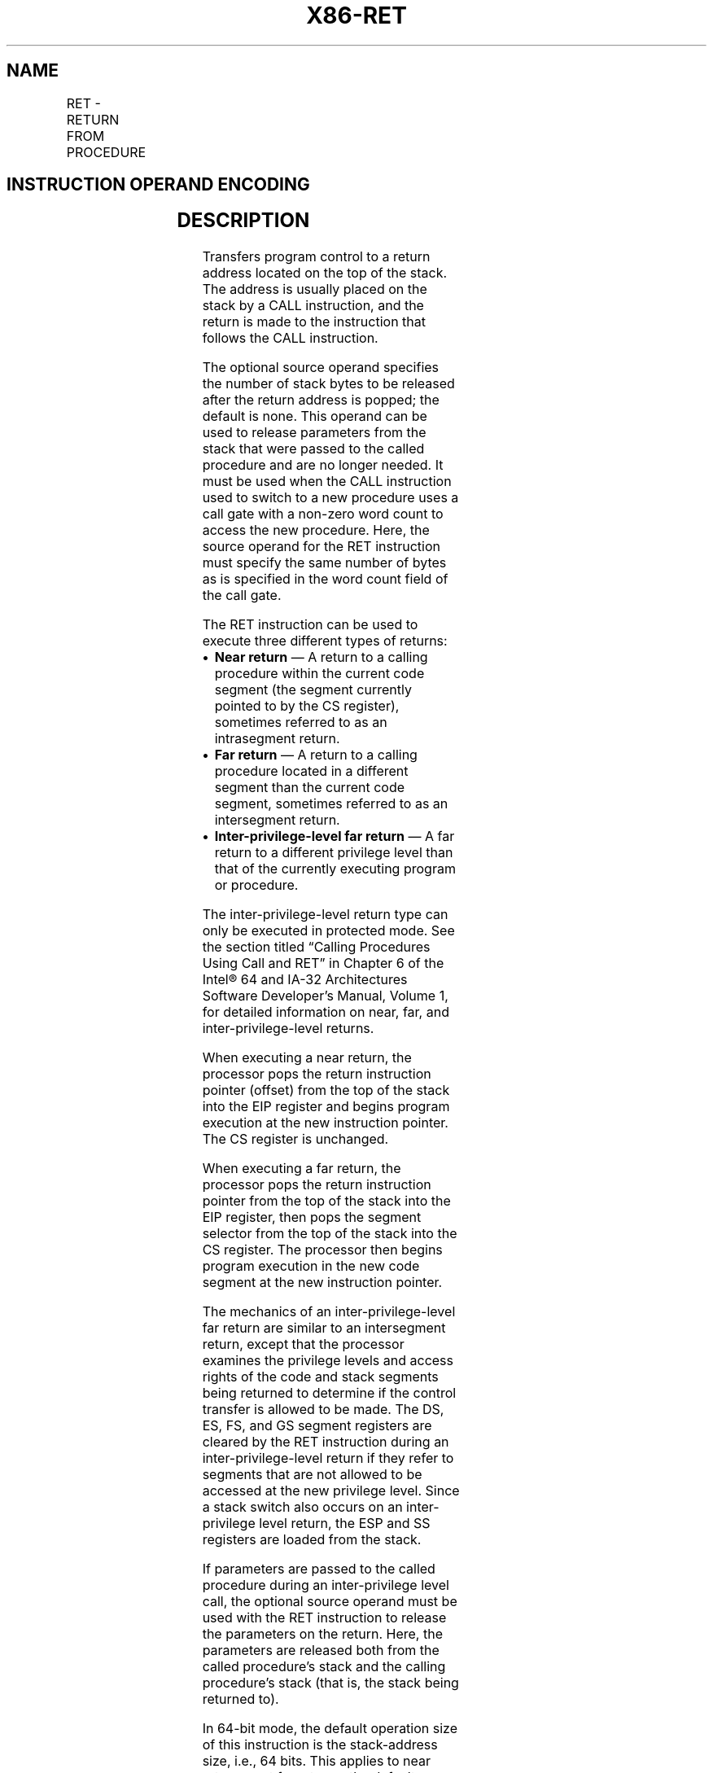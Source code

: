 '\" t
.nh
.TH "X86-RET" "7" "December 2023" "Intel" "Intel x86-64 ISA Manual"
.SH NAME
RET - RETURN FROM PROCEDURE
.TS
allbox;
l l l l l l 
l l l l l l .
\fBOpcode*\fP	\fBInstruction\fP	\fBOp/En\fP	\fB64-Bit Mode\fP	\fBCompat/Leg Mode\fP	\fBDescription\fP
C3	RET	ZO	Valid	Valid	T{
Near return to calling procedure.
T}
CB	RET	ZO	Valid	Valid	T{
Far return to calling procedure.
T}
C2 iw	RET imm16	I	Valid	Valid	T{
Near return to calling procedure and pop imm16 bytes from stack.
T}
CA iw	RET imm16	I	Valid	Valid	T{
Far return to calling procedure and pop imm16 bytes from stack.
T}
.TE

.SH INSTRUCTION OPERAND ENCODING
.TS
allbox;
l l l l l 
l l l l l .
\fBOp/En\fP	\fBOperand 1\fP	\fBOperand 2\fP	\fBOperand 3\fP	\fBOperand 4\fP
ZO	N/A	N/A	N/A	N/A
I	imm16	N/A	N/A	N/A
.TE

.SH DESCRIPTION
Transfers program control to a return address located on the top of the
stack. The address is usually placed on the stack by a CALL instruction,
and the return is made to the instruction that follows the CALL
instruction.

.PP
The optional source operand specifies the number of stack bytes to be
released after the return address is popped; the default is none. This
operand can be used to release parameters from the stack that were
passed to the called procedure and are no longer needed. It must be used
when the CALL instruction used to switch to a new procedure uses a call
gate with a non-zero word count to access the new procedure. Here, the
source operand for the RET instruction must specify the same number of
bytes as is specified in the word count field of the call gate.

.PP
The RET instruction can be used to execute three different types of
returns:
.IP \(bu 2
\fBNear return\fP — A return to a calling procedure within the current
code segment (the segment currently pointed to by the CS register),
sometimes referred to as an intrasegment return.
.IP \(bu 2
\fBFar return\fP — A return to a calling procedure located in a
different segment than the current code segment, sometimes referred
to as an intersegment return.
.IP \(bu 2
\fBInter-privilege-level far return\fP — A far return to a different
privilege level than that of the currently executing program or
procedure.

.PP
The inter-privilege-level return type can only be executed in protected
mode. See the section titled “Calling Procedures Using Call and RET” in
Chapter 6 of the Intel® 64 and IA-32 Architectures Software
Developer’s Manual, Volume 1, for detailed information on near, far, and
inter-privilege-level returns.

.PP
When executing a near return, the processor pops the return instruction
pointer (offset) from the top of the stack into the EIP register and
begins program execution at the new instruction pointer. The CS register
is unchanged.

.PP
When executing a far return, the processor pops the return instruction
pointer from the top of the stack into the EIP register, then pops the
segment selector from the top of the stack into the CS register. The
processor then begins program execution in the new code segment at the
new instruction pointer.

.PP
The mechanics of an inter-privilege-level far return are similar to an
intersegment return, except that the processor examines the privilege
levels and access rights of the code and stack segments being returned
to determine if the control transfer is allowed to be made. The DS, ES,
FS, and GS segment registers are cleared by the RET instruction during
an inter-privilege-level return if they refer to segments that are not
allowed to be accessed at the new privilege level. Since a stack switch
also occurs on an inter-privilege level return, the ESP and SS registers
are loaded from the stack.

.PP
If parameters are passed to the called procedure during an
inter-privilege level call, the optional source operand must be used
with the RET instruction to release the parameters on the return. Here,
the parameters are released both from the called procedure’s stack and
the calling procedure’s stack (that is, the stack being returned to).

.PP
In 64-bit mode, the default operation size of this instruction is the
stack-address size, i.e., 64 bits. This applies to near returns, not far
returns; the default operation size of far returns is 32 bits.

.PP
Refer to Chapter 6, “Procedure Calls, Interrupts, and Exceptions‚” and
Chapter 17, “Control-flow Enforcement Technology (CET)‚” in the
Intel® 64 and IA-32 Architectures Software Developer’s
Manual, Volume 1, for CET details.

.PP
\fBInstruction ordering.\fP Instructions following a far return may be
fetched from memory before earlier instructions complete execution, but
they will not execute (even speculatively) until all instructions prior
to the far return have completed execution (the later instructions may
execute before data stored by the earlier instructions have become
globally visible).

.PP
Unlike near indirect CALL and near indirect JMP, the processor will not
speculatively execute the next sequential instruction after a near RET
unless that instruction is also the target of a jump or is a target in a
branch predictor.

.SH OPERATION
.EX
(* Near return *)
IF instruction = near return
    THEN;
            IF OperandSize = 32
                    THEN
                        IF top 4 bytes of stack not within stack limits
                            THEN #SS(0); FI;
                        EIP := Pop();
                        IF ShadowStackEnabled(CPL)
                            tempSsEIP = ShadowStackPop4B();
                            IF EIP != TempSsEIP
                                THEN #CP(NEAR_RET); FI;
                        FI;
                    ELSE
                        IF OperandSize = 64
                            THEN
                                IF top 8 bytes of stack not within stack limits
                                    THEN #SS(0); FI;
                                RIP := Pop();
                                IF ShadowStackEnabled(CPL)
                                    tempSsEIP = ShadowStackPop8B();
                                    IF RIP != tempSsEIP
                                        THEN #CP(NEAR_RET); FI;
                                FI;
                            ELSE (* OperandSize = 16 *)
                                IF top 2 bytes of stack not within stack limits
                                    THEN #SS(0); FI;
                                tempEIP := Pop();
                                tempEIP := tempEIP AND 0000FFFFH;
                                IF tempEIP not within code segment limits
                                    THEN #GP(0); FI;
                                EIP := tempEIP;
                                IF ShadowStackEnabled(CPL)
                                    tempSsEip = ShadowStackPop4B();
                                    IF EIP != tempSsEIP
                                        THEN #CP(NEAR_RET); FI;
                                FI;
                        FI;
            FI;
    IF instruction has immediate operand
            THEN (* Release parameters from stack *)
                    IF StackAddressSize = 32
                        THEN
                            ESP := ESP + SRC;
                        ELSE
                            IF StackAddressSize = 64
                                THEN
                                    RSP := RSP + SRC;
                                ELSE (* StackAddressSize = 16 *)
                                    SP := SP + SRC;
                            FI;
                    FI;
    FI;
FI;
(* Real-address mode or virtual-8086 mode *)
IF ((PE = 0) or (PE = 1 AND VM = 1)) and instruction = far return
    THEN
            IF OperandSize = 32
                    THEN
                        IF top 8 bytes of stack not within stack limits
                            THEN #SS(0); FI;
                        EIP := Pop();
                        CS := Pop(); (* 32-bit pop, high-order 16 bits discarded *)
                    ELSE (* OperandSize = 16 *)
                        IF top 4 bytes of stack not within stack limits
                            THEN #SS(0); FI;
                        tempEIP := Pop();
                        tempEIP := tempEIP AND 0000FFFFH;
                        IF tempEIP not within code segment limits
                            THEN #GP(0); FI;
                        EIP := tempEIP;
                        CS := Pop(); (* 16-bit pop *)
            FI;
    IF instruction has immediate operand
            THEN (* Release parameters from stack *)
                    SP := SP + (SRC AND FFFFH);
    FI;
FI;
(* Protected mode, not virtual-8086 mode *)
IF (PE = 1 and VM = 0 and IA32_EFER.LMA = 0) and instruction = far return
    THEN
            IF OperandSize = 32
                    THEN
                        IF second doubleword on stack is not within stack limits
                            THEN #SS(0); FI;
                    ELSE (* OperandSize = 16 *)
                        IF second word on stack is not within stack limits
                            THEN #SS(0); FI;
            FI;
    IF return code segment selector is NULL
            THEN #GP(0); FI;
    IF return code segment selector addresses descriptor beyond descriptor table limit
            THEN #GP(selector); FI;
    Obtain descriptor to which return code segment selector points from descriptor table;
    IF return code segment descriptor is not a code segment
            THEN #GP(selector); FI;
    IF return code segment selector RPL < CPL
            THEN #GP(selector); FI;
    IF return code segment descriptor is conforming
    and return code segment DPL > return code segment selector RPL
            THEN #GP(selector); FI;
    IF return code segment descriptor is non-conforming and return code
    segment DPL ≠ return code segment selector RPL
            THEN #GP(selector); FI;
    IF return code segment descriptor is not present
            THEN #NP(selector); FI:
    IF return code segment selector RPL > CPL
            THEN GOTO RETURN-TO-OUTER-PRIVILEGE-LEVEL;
            ELSE GOTO RETURN-TO-SAME-PRIVILEGE-LEVEL;
    FI;
FI;
RETURN-TO-SAME-PRIVILEGE-LEVEL:
    IF the return instruction pointer is not within the return code segment limit
            THEN #GP(0); FI;
    IF OperandSize = 32
            THEN
                    EIP := Pop();
                    CS := Pop(); (* 32-bit pop, high-order 16 bits discarded *)
            ELSE (* OperandSize = 16 *)
                    EIP := Pop();
                    EIP := EIP AND 0000FFFFH;
                    CS := Pop(); (* 16-bit pop *)
    FI;
    IF instruction has immediate operand
            THEN (* Release parameters from stack *)
                    IF StackAddressSize = 32
                        THEN
                            ESP := ESP + SRC;
                        ELSE (* StackAddressSize = 16 *)
                            SP := SP + SRC;
                    FI;
    FI;
    IF ShadowStackEnabled(CPL)
            (* SSP must be 8 byte aligned *)
            IF SSP AND 0x7 != 0
                    THEN #CP(FAR-RET/IRET); FI;
            tempSsCS = shadow_stack_load 8 bytes from SSP+16;
            tempSsLIP = shadow_stack_load 8 bytes from SSP+8;
            prevSSP = shadow_stack_load 8 bytes from SSP;
            SSP = SSP + 24;
            (* do a 64 bit-compare to check if any bits beyond bit 15 are set *)
            tempCS = CS; (* zero pad to 64 bit *)
            IF tempCS != tempSsCS
                    THEN #CP(FAR-RET/IRET); FI;
            (* do a 64 bit-compare; pad CSBASE+RIP with 0 for 32 bit LIP*)
            IF CSBASE + RIP != tempSsLIP
                    THEN #CP(FAR-RET/IRET); FI;
            (* prevSSP must be 4 byte aligned *)
            IF prevSSP AND 0x3 != 0
                    THEN #CP(FAR-RET/IRET); FI;
            (* In legacy mode SSP must be in low 4GB *)
            IF prevSSP[63:32] != 0
                    THEN #GP(0); FI;
            SSP := prevSSP
    FI;
RETURN-TO-OUTER-PRIVILEGE-LEVEL:
    IF top (16 + SRC) bytes of stack are not within stack limits (OperandSize = 32)
    or top (8 + SRC) bytes of stack are not within stack limits (OperandSize = 16)
                    THEN #SS(0); FI;
    Read return segment selector;
    IF stack segment selector is NULL
            THEN #GP(0); FI;
    IF return stack segment selector index is not within its descriptor table limits
            THEN #GP(selector); FI;
    Read segment descriptor pointed to by return segment selector;
    IF stack segment selector RPL ≠ RPL of the return code segment selector
    or stack segment is not a writable data segment
    or stack segment descriptor DPL ≠ RPL of the return code segment selector
                    THEN #GP(selector); FI;
    IF stack segment not present
            THEN #SS(StackSegmentSelector); FI;
    IF the return instruction pointer is not within the return code segment limit
            THEN #GP(0); FI;
    IF OperandSize = 32
            THEN
                    EIP := Pop();
                    CS := Pop(); (* 32-bit pop, high-order 16 bits discarded; segment descriptor loaded *)
                    CS(RPL) := ReturnCodeSegmentSelector(RPL);
                    IF instruction has immediate operand
                        THEN (* Release parameters from called procedure’s stack *)
                            IF StackAddressSize = 32
                                THEN
                                    ESP := ESP + SRC;
                                ELSE (* StackAddressSize = 16 *)
                                    SP := SP + SRC;
                            FI;
                    FI;
                    tempESP := Pop();
                    tempSS := Pop(); (* 32-bit pop, high-order 16 bits discarded; seg. descriptor loaded *)
            ELSE (* OperandSize = 16 *)
                    EIP := Pop();
                    EIP := EIP AND 0000FFFFH;
                    CS := Pop(); (* 16-bit pop; segment descriptor loaded *)
                    CS(RPL) := ReturnCodeSegmentSelector(RPL);
                    IF instruction has immediate operand
                        THEN (* Release parameters from called procedure’s stack *)
                            IF StackAddressSize = 32
                                THEN
                                    ESP := ESP + SRC;
                                ELSE (* StackAddressSize = 16 *)
                                    SP := SP + SRC;
                            FI;
                    FI;
                    tempESP := Pop();
                    tempSS := Pop(); (* 16-bit pop; segment descriptor loaded *)
            FI;
    IF ShadowStackEnabled(CPL)
            (* check if 8 byte aligned *)
            IF SSP AND 0x7 != 0
                    THEN #CP(FAR-RET/IRET); FI;
            IF ReturnCodeSegmentSelector(RPL) !=3
                    THEN
                        tempSsCS = shadow_stack_load 8 bytes from SSP+16;
                        tempSsLIP = shadow_stack_load 8 bytes from SSP+8;
                        tempSSP = shadow_stack_load 8 bytes from SSP;
                        SSP = SSP + 24;
                        (* Do 64 bit compare to detect bits beyond 15 being set *)
                        tempCS = CS; (* zero extended to 64 bit *)
                        IF tempCS != tempSsCS
                            THEN #CP(FAR-RET/IRET); FI;
                        (* Do 64 bit compare; pad CSBASE+RIP with 0 for 32 bit LA *)
                        IF CSBASE + RIP != tempSsLIP
                            THEN #CP(FAR-RET/IRET); FI;
                        (* check if 4 byte aligned *)
                        IF tempSSP AND 0x3 != 0
                            THEN #CP(FAR-RET/IRET); FI;
            FI;
    FI;
            tempOldCPL = CPL;
            CPL := ReturnCodeSegmentSelector(RPL);
            ESP := tempESP;
            SS := tempSS;
            tempOldSSP = SSP;
            IF ShadowStackEnabled(CPL)
                    IF CPL = 3
                        THEN tempSSP := IA32_PL3_SSP; FI;
                    IF tempSSP[63:32] != 0
                        THEN #GP(0); FI;
                    SSP := tempSSP
            FI;
            (* Now past all faulting points; safe to free the token. The token free is done using the old SSP
                * and using a supervisor override as old CPL was a supervisor privilege level *)
            IF ShadowStackEnabled(tempOldCPL)
                    expected_token_value = tempOldSSP | BUSY_BIT (* busy bit - bit position 0 - must be set *)
                    new_token_value = tempOldSSP (* clear the busy bit *)
                    shadow_stack_lock_cmpxchg8b(tempOldSSP, new_token_value, expected_token_value)
            FI;
    FI;
    FOR each SegReg in (ES, FS, GS, and DS)
            DO
                    tempDesc := descriptor cache for SegReg (* hidden part of segment register *)
                    IF (SegmentSelector == NULL) OR (tempDesc(DPL) < CPL AND tempDesc(Type) is (data or non-conforming code)))
                        THEN (* Segment register invalid *)
                            SegmentSelector := 0; (*Segment selector becomes null*)
                    FI;
            OD;
    IF instruction has immediate operand
            THEN (* Release parameters from calling procedure’s stack *)
                    IF StackAddressSize = 32
                        THEN
                            ESP := ESP + SRC;
                        ELSE (* StackAddressSize = 16 *)
                            SP := SP + SRC;
                    FI;
    FI;
(* IA-32e Mode *)
    IF (PE = 1 and VM = 0 and IA32_EFER.LMA = 1) and instruction = far return
            THEN
                    IF OperandSize = 32
                        THEN
                            IF second doubleword on stack is not within stack limits
                                THEN #SS(0); FI;
                            IF first or second doubleword on stack is not in canonical space
                                THEN #SS(0); FI;
                        ELSE
                            IF OperandSize = 16
                                THEN
                                    IF second word on stack is not within stack limits
                                        THEN #SS(0); FI;
                                    IF first or second word on stack is not in canonical space
                                        THEN #SS(0); FI;
                                ELSE (* OperandSize = 64 *)
                                    IF first or second quadword on stack is not in canonical space
                                        THEN #SS(0); FI;
                            FI
                    FI;
            IF return code segment selector is NULL
                    THEN GP(0); FI;
            IF return code segment selector addresses descriptor beyond descriptor table limit
                    THEN GP(selector); FI;
            IF return code segment selector addresses descriptor in non-canonical space
                    THEN GP(selector); FI;
            Obtain descriptor to which return code segment selector points from descriptor table;
            IF return code segment descriptor is not a code segment
                    THEN #GP(selector); FI;
            IF return code segment descriptor has L-bit = 1 and D-bit = 1
                    THEN #GP(selector); FI;
            IF return code segment selector RPL < CPL
                    THEN #GP(selector); FI;
            IF return code segment descriptor is conforming
            and return code segment DPL > return code segment selector RPL
                    THEN #GP(selector); FI;
            IF return code segment descriptor is non-conforming
            and return code segment DPL ≠ return code segment selector RPL
                    THEN #GP(selector); FI;
            IF return code segment descriptor is not present
                    THEN #NP(selector); FI:
            IF return code segment selector RPL > CPL
                    THEN GOTO IA-32E-MODE-RETURN-TO-OUTER-PRIVILEGE-LEVEL;
                    ELSE GOTO IA-32E-MODE-RETURN-TO-SAME-PRIVILEGE-LEVEL;
            FI;
    FI;
IA-32E-MODE-RETURN-TO-SAME-PRIVILEGE-LEVEL:
IF the return instruction pointer is not within the return code segment limit
    THEN #GP(0); FI;
IF the return instruction pointer is not within canonical address space
    THEN #GP(0); FI;
IF OperandSize = 32
    THEN
            EIP := Pop();
            CS := Pop(); (* 32-bit pop, high-order 16 bits discarded *)
    ELSE
            IF OperandSize = 16
                    THEN
                        EIP := Pop();
                        EIP := EIP AND 0000FFFFH;
                        CS := Pop(); (* 16-bit pop *)
                    ELSE (* OperandSize = 64 *)
                        RIP := Pop();
                        CS := Pop(); (* 64-bit pop, high-order 48 bits discarded *)
            FI;
FI;
IF instruction has immediate operand
    THEN (* Release parameters from stack *)
            IF StackAddressSize = 32
                    THEN
                        ESP := ESP + SRC;
                    ELSE
                        IF StackAddressSize = 16
                            THEN
                                SP := SP + SRC;
                            ELSE (* StackAddressSize = 64 *)
                                RSP := RSP + SRC;
                        FI;
            FI;
FI;
IF ShadowStackEnabled(CPL)
    IF SSP AND 0x7 != 0 (* check if aligned to 8 bytes *)
            THEN #CP(FAR-RET/IRET); FI;
    tempSsCS = shadow_stack_load 8 bytes from SSP+16;
    tempSsLIP = shadow_stack_load 8 bytes from SSP+8;
    tempSSP = shadow_stack_load 8 bytes from SSP;
    SSP = SSP + 24;
    tempCS = CS; (* zero padded to 64 bit *)
    IF tempCS != tempSsCS (* 64 bit compare; CS zero padded to 64 bits *)
            THEN #CP(FAR-RET/IRET); FI;
    IF CSBASE + RIP != tempSsLIP (* 64 bit compare *)
            THEN #CP(FAR-RET/IRET); FI;
    IF tempSSP AND 0x3 != 0 (* check if aligned to 4 bytes *)
            THEN #CP(FAR-RET/IRET); FI;
    IF (CS.L = 0 AND tempSSP[63:32] != 0) OR
        (CS.L = 1 AND tempSSP is not canonical relative to the current paging mode)
            THEN #GP(0); FI;
    SSP := tempSSP
FI;
IA-32E-MODE-RETURN-TO-OUTER-PRIVILEGE-LEVEL:
IF top (16 + SRC) bytes of stack are not within stack limits (OperandSize = 32)
or top (8 + SRC) bytes of stack are not within stack limits (OperandSize = 16)
    THEN #SS(0); FI;
IF top (16 + SRC) bytes of stack are not in canonical address space (OperandSize =32)
or top (8 + SRC) bytes of stack are not in canonical address space (OperandSize = 16)
or top (32 + SRC) bytes of stack are not in canonical address space (OperandSize = 64)
    THEN #SS(0); FI;
Read return stack segment selector;
IF stack segment selector is NULL
    THEN
            IF new CS descriptor L-bit = 0
                    THEN #GP(selector);
            IF stack segment selector RPL = 3
                    THEN #GP(selector);
FI;
IF return stack segment descriptor is not within descriptor table limits
            THEN #GP(selector); FI;
IF return stack segment descriptor is in non-canonical address space
            THEN #GP(selector); FI;
Read segment descriptor pointed to by return segment selector;
IF stack segment selector RPL ≠ RPL of the return code segment selector
or stack segment is not a writable data segment
or stack segment descriptor DPL ≠ RPL of the return code segment selector
    THEN #GP(selector); FI;
IF stack segment not present
    THEN #SS(StackSegmentSelector); FI;
IF the return instruction pointer is not within the return code segment limit
    THEN #GP(0); FI:
IF the return instruction pointer is not within canonical address space
    THEN #GP(0); FI;
IF OperandSize = 32
    THEN
            EIP := Pop();
            CS := Pop(); (* 32-bit pop, high-order 16 bits discarded, segment descriptor loaded *)
            CS(RPL) := ReturnCodeSegmentSelector(RPL);
            IF instruction has immediate operand
                    THEN (* Release parameters from called procedure’s stack *)
                        IF StackAddressSize = 32
                            THEN
                                ESP := ESP + SRC;
                            ELSE
                                IF StackAddressSize = 16
                                    THEN
                                        SP := SP + SRC;
                                    ELSE (* StackAddressSize = 64 *)
                                        RSP := RSP + SRC;
                                FI;
                        FI;
            FI;
            tempESP := Pop();
            tempSS := Pop(); (* 32-bit pop, high-order 16 bits discarded, segment descriptor loaded *)
    ELSE
            IF OperandSize = 16
                    THEN
                        EIP := Pop();
                        EIP := EIP AND 0000FFFFH;
                        CS := Pop(); (* 16-bit pop; segment descriptor loaded *)
                        CS(RPL) := ReturnCodeSegmentSelector(RPL);
                        IF instruction has immediate operand
                            THEN (* Release parameters from called procedure’s stack *)
                                IF StackAddressSize = 32
                                    THEN
                                        ESP := ESP + SRC;
                                    ELSE
                                        IF StackAddressSize = 16
                                            THEN
                                                SP := SP + SRC;
                                            ELSE (* StackAddressSize = 64 *)
                                                RSP := RSP + SRC;
                                        FI;
                                FI;
                        FI;
                        tempESP := Pop();
                        tempSS := Pop(); (* 16-bit pop; segment descriptor loaded *)
                    ELSE (* OperandSize = 64 *)
                        RIP := Pop();
                        CS := Pop(); (* 64-bit pop; high-order 48 bits discarded; seg. descriptor loaded *)
                        CS(RPL) := ReturnCodeSegmentSelector(RPL);
                        IF instruction has immediate operand
                            THEN (* Release parameters from called procedure’s stack *)
                                RSP := RSP + SRC;
                        FI;
                        tempESP := Pop();
                        tempSS := Pop(); (* 64-bit pop; high-order 48 bits discarded; seg. desc. loaded *)
            FI;
FI;
IF ShadowStackEnabled(CPL)
    (* check if 8 byte aligned *)
    IF SSP AND 0x7 != 0
            THEN #CP(FAR-RET/IRET); FI;
    IF ReturnCodeSegmentSelector(RPL) !=3
            THEN
                    tempSsCS = shadow_stack_load 8 bytes from SSP+16;
                    tempSsLIP = shadow_stack_load 8 bytes from SSP+8;
                    tempSSP = shadow_stack_load 8 bytes from SSP;
                    SSP = SSP + 24;
                    (* Do 64 bit compare to detect bits beyond 15 being set *)
                    tempCS = CS; (* zero padded to 64 bit *)
                    IF tempCS != tempSsCS
                        THEN #CP(FAR-RET/IRET); FI;
                    (* Do 64 bit compare; pad CSBASE+RIP with 0 for 32 bit LIP *)
                    IF CSBASE + RIP != tempSsLIP
                        THEN #CP(FAR-RET/IRET); FI;
                    (* check if 4 byte aligned *)
                    IF tempSSP AND 0x3 != 0
                        THEN #CP(FAR-RET/IRET); FI;
    FI;
FI;
tempOldCPL = CPL;
CPL := ReturnCodeSegmentSelector(RPL);
ESP := tempESP;
SS := tempSS;
tempOldSSP = SSP;
IF ShadowStackEnabled(CPL)
    IF CPL = 3
            THEN tempSSP := IA32_PL3_SSP; FI;
    IF (CS.L = 0 AND tempSSP[63:32] != 0) OR
        (CS.L = 1 AND tempSSP is not canonical relative to the current paging mode)
            THEN #GP(0); FI;
    SSP := tempSSP
FI;
(* Now past all faulting points; safe to free the token. The token free is done using the old SSP
* and using a supervisor override as old CPL was a supervisor privilege level *)
IF ShadowStackEnabled(tempOldCPL)
    expected_token_value = tempOldSSP | BUSY_BIT (* busy bit - bit position 0 - must be set *)
    new_token_value = tempOldSSP (* clear the busy bit *)
    shadow_stack_lock_cmpxchg8b(tempOldSSP, new_token_value, expected_token_value)
FI;
FOR each of segment register (ES, FS, GS, and DS)
    DO
            IF segment register points to data or non-conforming code segment
            and CPL > segment descriptor DPL; (* DPL in hidden part of segment register *)
                    THEN SegmentSelector := 0; (* SegmentSelector invalid *)
            FI;
    OD;
IF instruction has immediate operand
    THEN (* Release parameters from calling procedure’s stack *)
            IF StackAddressSize = 32
                    THEN
                        ESP := ESP + SRC;
                    ELSE
                        IF StackAddressSize = 16
                            THEN
                                SP := SP + SRC;
                            ELSE (* StackAddressSize = 64 *)
                                RSP := RSP + SRC;
                        FI;
            FI;
FI;
.EE

.SH FLAGS AFFECTED
None.

.SH PROTECTED MODE EXCEPTIONS
.TS
allbox;
l l 
l l .
\fB\fP	\fB\fP
#GP(0)	T{
If the return code or stack segment selector is NULL.
T}
	T{
If the return instruction pointer is not within the return code segment limit.
T}
	T{
If returning to 32-bit or compatibility mode and the previous SSP from shadow stack (when returning to CPL &lt;3) or from IA32_PL3_SSP (returning to CPL 3) is beyond 4GB.
T}
#GP(selector)	T{
If the RPL of the return code segment selector is less then the CPL.
T}
	T{
If the return code or stack segment selector index is not within its descriptor table limits.
T}
	T{
If the return code segment descriptor does not indicate a code segment.
T}
	T{
If the return code segment is non-conforming and the segment selector’s DPL is not equal to the RPL of the code segment’s segment selector
T}
	T{
If the return code segment is conforming and the segment selector’s DPL greater than the RPL of the code segment’s segment selector
T}
	T{
If the stack segment is not a writable data segment.
T}
	T{
If the stack segment selector RPL is not equal to the RPL of the return code segment selector.
T}
	T{
If the stack segment descriptor DPL is not equal to the RPL of the return code segment selector.
T}
#SS(0)	T{
If the top bytes of stack are not within stack limits.
T}
	T{
If the return stack segment is not present.
T}
#NP(selector)	T{
If the return code segment is not present.
T}
#PF(fault-code)	If a page fault occurs.
#AC(0)	T{
If an unaligned memory access occurs when the CPL is 3 and alignment checking is enabled.
T}
#CP(Far-RET/IRET)	T{
If the previous SSP from shadow stack (when returning to CPL &lt;3) or from IA32_PL3_SSP (returning to CPL 3) is not 4 byte aligned.
T}
	T{
If return instruction pointer from stack and shadow stack do not match.
T}
.TE

.SH REAL-ADDRESS MODE EXCEPTIONS
.TS
allbox;
l l 
l l .
\fB\fP	\fB\fP
#GP	T{
If the return instruction pointer is not within the return code segment limit
T}
#SS	T{
If the top bytes of stack are not within stack limits.
T}
.TE

.SH VIRTUAL-8086 MODE EXCEPTIONS
.TS
allbox;
l l 
l l .
\fB\fP	\fB\fP
#GP(0)	T{
If the return instruction pointer is not within the return code segment limit
T}
#SS(0)	T{
If the top bytes of stack are not within stack limits.
T}
#PF(fault-code)	If a page fault occurs.
#AC(0)	T{
If an unaligned memory access occurs when alignment checking is enabled.
T}
.TE

.SH COMPATIBILITY MODE EXCEPTIONS
Same as 64-bit mode exceptions.

.SH 64-BIT MODE EXCEPTIONS
.TS
allbox;
l l 
l l .
\fB\fP	\fB\fP
#GP(0)	T{
If the return instruction pointer is non-canonical.
T}
	T{
If the return instruction pointer is not within the return code segment limit.
T}
	T{
If the stack segment selector is NULL going back to compatibility mode.
T}
	T{
If the stack segment selector is NULL going back to CPL3 64-bit mode.
T}
	T{
If a NULL stack segment selector RPL is not equal to CPL going back to non-CPL3 64-bit mode.
T}
	T{
If the return code segment selector is NULL.
T}
	T{
If returning to 32-bit or compatibility mode and the previous SSP from shadow stack (when returning to CPL &lt;3) or from IA32_PL3_SSP (returning to CPL 3) is beyond 4GB.
T}
#GP(selector)	T{
If the proposed segment descriptor for a code segment does not indicate it is a code segment.
T}
	T{
If the proposed new code segment descriptor has both the D-bit and L-bit set.
T}
	T{
If the DPL for a nonconforming-code segment is not equal to the RPL of the code segment selector.
T}
	T{
If CPL is greater than the RPL of the code segment selector.
T}
	T{
If the DPL of a conforming-code segment is greater than the return code segment selector RPL.
T}
	T{
If a segment selector index is outside its descriptor table limits.
T}
	T{
If a segment descriptor memory address is non-canonical.
T}
	T{
If the stack segment is not a writable data segment.
T}
	T{
If the stack segment descriptor DPL is not equal to the RPL of the return code segment selector.
T}
	T{
If the stack segment selector RPL is not equal to the RPL of the return code segment selector.
T}
#SS(0)	T{
If an attempt to pop a value off the stack violates the SS limit.
T}
	T{
If an attempt to pop a value off the stack causes a non-canonical address to be referenced.
T}
#NP(selector)	T{
If the return code or stack segment is not present.
T}
#PF(fault-code)	If a page fault occurs.
#AC(0)	T{
If alignment checking is enabled and an unaligned memory reference is made while the current privilege level is 3.
T}
#CP(Far-RET/IRET)	T{
If the previous SSP from shadow stack (when returning to CPL &lt;3) or from IA32_PL3_SSP (returning to CPL 3) is not 4 byte aligned.
T}
	T{
If return instruction pointer from stack and shadow stack do not match.
T}
.TE

.SH COLOPHON
This UNOFFICIAL, mechanically-separated, non-verified reference is
provided for convenience, but it may be
incomplete or
broken in various obvious or non-obvious ways.
Refer to Intel® 64 and IA-32 Architectures Software Developer’s
Manual
\[la]https://software.intel.com/en\-us/download/intel\-64\-and\-ia\-32\-architectures\-sdm\-combined\-volumes\-1\-2a\-2b\-2c\-2d\-3a\-3b\-3c\-3d\-and\-4\[ra]
for anything serious.

.br
This page is generated by scripts; therefore may contain visual or semantical bugs. Please report them (or better, fix them) on https://github.com/MrQubo/x86-manpages.
